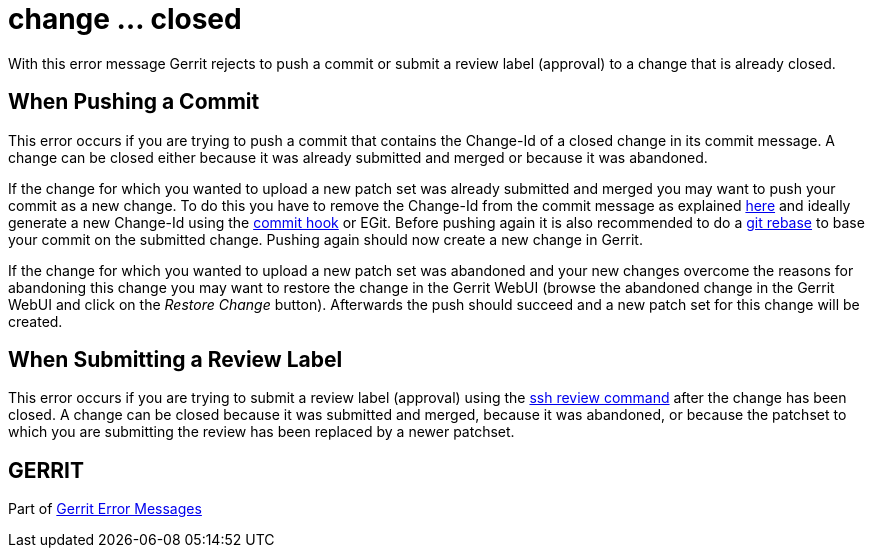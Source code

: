 change ... closed
=================

With this error message Gerrit rejects to push a commit or submit a
review label (approval) to a change that is already closed.

When Pushing a Commit
---------------------

This error occurs if you are trying to push a commit that contains
the Change-Id of a closed change in its commit message. A change can
be closed either because it was already submitted and merged or
because it was abandoned.

If the change for which you wanted to upload a new patch set was
already submitted and merged you may want to push your commit as a
new change. To do this you have to remove the Change-Id from the
commit message as explained link:error-push-fails-due-to-commit-message.html[here] and ideally generate a new Change-Id
using the link:cmd-hook-commit-msg.html[commit hook] or EGit. Before pushing again it is also
recommended to do a link:http://www.kernel.org/pub/software/scm/git/docs/git-rebase.html[git rebase] to base your commit on the submitted
change. Pushing again should now create a new change in Gerrit.

If the change for which you wanted to upload a new patch set was
abandoned and your new changes overcome the reasons for abandoning
this change you may want to restore the change in the Gerrit WebUI
(browse the abandoned change in the Gerrit WebUI and click on the
'Restore Change' button). Afterwards the push should succeed and a
new patch set for this change will be created.

When Submitting a Review Label
------------------------------

This error occurs if you are trying to submit a review label (approval) using
the link:cmd-review.html[ssh review command] after the change has been closed.
A change can be closed because it was submitted and merged, because it was abandoned,
or because the patchset to which you are submitting the review has been replaced
by a newer patchset.

GERRIT
------
Part of link:error-messages.html[Gerrit Error Messages]
